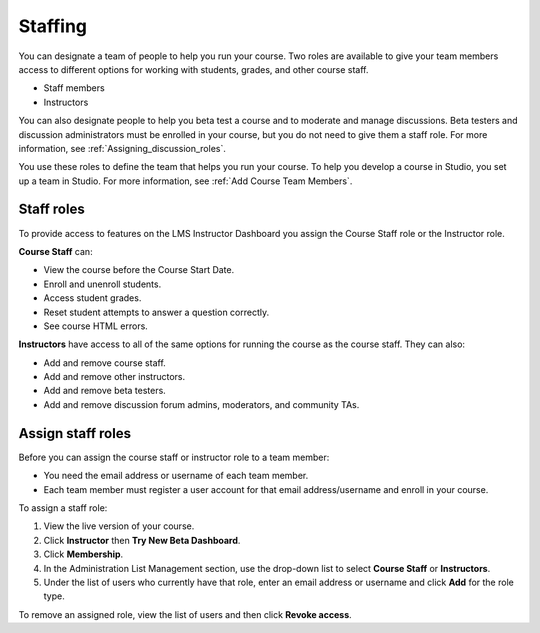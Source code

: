 .. _Course_Staffing:

##########################
Staffing
##########################

You can designate a team of people to help you run your course. Two roles are available to give your team members access to different options for working with students, grades, and other course staff.

* Staff members

* Instructors

.. **Question**: how does this team, set up on the Instructor Dashboard, differ from the "Course Team Members" that you add in Studio (Settings > Course Team)?

You can also designate people to help you beta test a course and to moderate and manage discussions. Beta testers and discussion administrators must be enrolled in your course, but you do not need to give them a staff role. For more information, see :ref:`Assigning_discussion_roles`. 

.. insert ":ref:`Beta_Testing` and " above after "see"

You use these roles to define the team that helps you run your course. To help you develop a course in Studio, you set up a team in Studio. For more information, see :ref:`Add Course Team Members`.

**********************
Staff roles
**********************

To provide access to features on the LMS Instructor Dashboard you assign the Course Staff role or the Instructor role.

**Course Staff** can: 

* View the course before the Course Start Date. 

* Enroll and unenroll students.

* Access student grades.

* Reset student attempts to answer a question correctly.

* See course HTML errors.

**Instructors** have access to all of the same options for running the course as the course staff. They can also:

* Add and remove course staff.

* Add and remove other instructors.

* Add and remove beta testers.

* Add and remove discussion forum admins, moderators, and community TAs.

.. 12 Feb 14 Sarina: This all sounds right but there are other tasks (rescoring, etc) not mentioned. Probably worth nailing down what tasks can and cannot be done by a course staff.

**********************
Assign staff roles 
**********************

Before you can assign the course staff or instructor role to a team member:

* You need the email address or username of each team member. 

* Each team member must register a user account for that email address/username and enroll in your course.

To assign a staff role:

#. View the live version of your course.

#. Click **Instructor** then **Try New Beta Dashboard**.

#. Click **Membership**.

#. In the Administration List Management section, use the drop-down list to select **Course Staff** or **Instructors**.

#. Under the list of users who currently have that role, enter an email address or username and click **Add** for the role type.

To remove an assigned role, view the list of users and then click **Revoke access**. 

